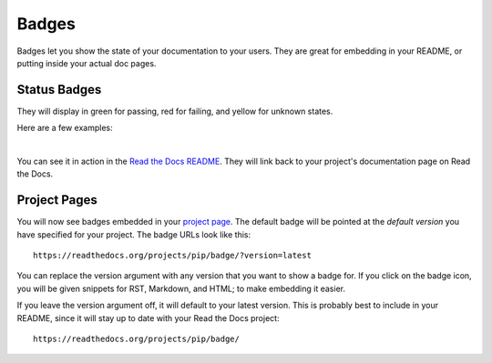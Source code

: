 Badges
======

Badges let you show the state of your documentation to your users.
They are great for embedding in your README,
or putting inside your actual doc pages.

Status Badges
-------------

They will display in green for passing,
red for failing,
and yellow for unknown states.

Here are a few examples:

|green| |nbsp| |red| |nbsp| |yellow|

You can see it in action in the `Read the Docs README`_.
They will link back to your project's documentation page on Read the Docs.

Project Pages
-------------

You will now see badges embedded in your `project page`_.
The default badge will be pointed at the *default version* you have specified for your project.
The badge URLs look like this::

    https://readthedocs.org/projects/pip/badge/?version=latest

You can replace the version argument with any version that you want to show a badge for.
If you click on the badge icon,
you will be given snippets for RST, Markdown, and HTML;
to make embedding it easier.

If you leave the version argument off,
it will default to your latest version.
This is probably best to include in your README,
since it will stay up to date with your Read the Docs project::

    https://readthedocs.org/projects/pip/badge/


.. _Read the Docs README: https://github.com/rtfd/readthedocs.org/blob/master/README.rst
.. _project page: https://readthedocs.org/projects/pip/
.. |green| image:: http://img.shields.io/badge/Docs-latest-green.svg
.. |red| image:: http://img.shields.io/badge/Docs-release--1.6-red.svg
.. |yellow| image:: http://img.shields.io/badge/Docs-No%20Builds-yellow.svg
.. |nbsp| unicode:: 0xA0 
   :trim:

